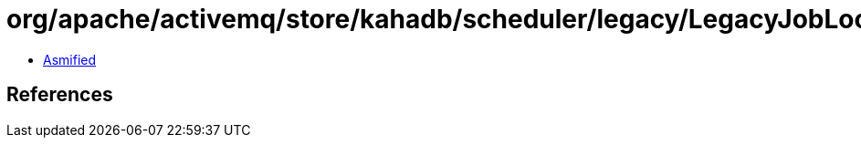 = org/apache/activemq/store/kahadb/scheduler/legacy/LegacyJobLocation$JobLocationMarshaller.class

 - link:LegacyJobLocation$JobLocationMarshaller-asmified.java[Asmified]

== References


